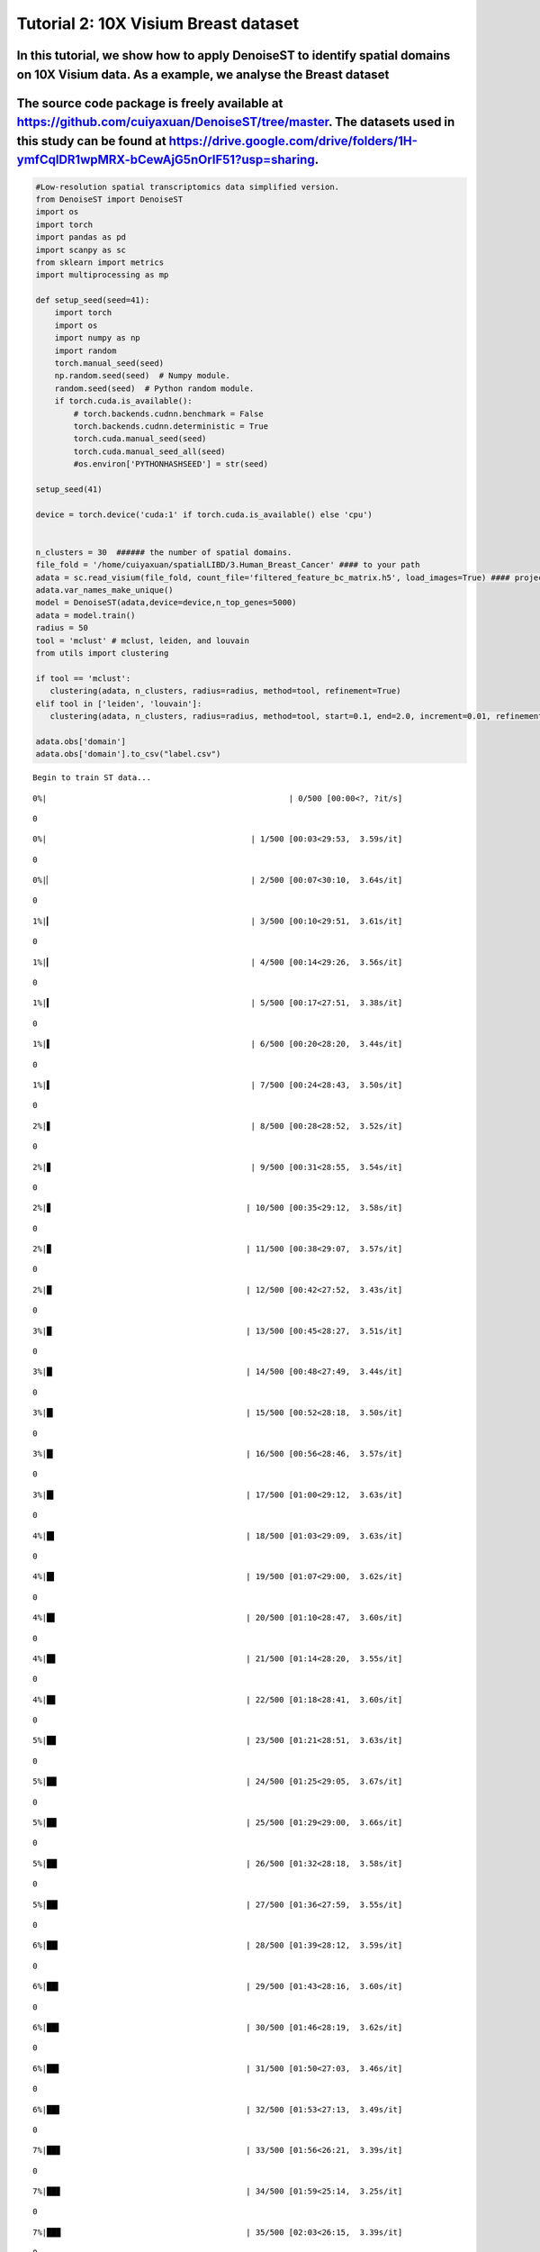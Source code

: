 Tutorial 2: 10X Visium Breast dataset
=====================================

In this tutorial, we show how to apply DenoiseST to identify spatial domains on 10X Visium data. As a example, we analyse the Breast dataset
^^^^^^^^^^^^^^^^^^^^^^^^^^^^^^^^^^^^^^^^^^^^^^^^^^^^^^^^^^^^^^^^^^^^^^^^^^^^^^^^^^^^^^^^^^^^^^^^^^^^^^^^^^^^^^^^^^^^^^^^^^^^^^^^^^^^^^^^^^^^

The source code package is freely available at https://github.com/cuiyaxuan/DenoiseST/tree/master. The datasets used in this study can be found at https://drive.google.com/drive/folders/1H-ymfCqlDR1wpMRX-bCewAjG5nOrIF51?usp=sharing.
^^^^^^^^^^^^^^^^^^^^^^^^^^^^^^^^^^^^^^^^^^^^^^^^^^^^^^^^^^^^^^^^^^^^^^^^^^^^^^^^^^^^^^^^^^^^^^^^^^^^^^^^^^^^^^^^^^^^^^^^^^^^^^^^^^^^^^^^^^^^^^^^^^^^^^^^^^^^^^^^^^^^^^^^^^^^^^^^^^^^^^^^^^^^^^^^^^^^^^^^^^^^^^^^^^^^^^^^^^^^^^^^^^^^^^^^

.. code:: ipython3

    #Low-resolution spatial transcriptomics data simplified version.
    from DenoiseST import DenoiseST
    import os
    import torch
    import pandas as pd
    import scanpy as sc
    from sklearn import metrics
    import multiprocessing as mp
    
    def setup_seed(seed=41):
        import torch
        import os
        import numpy as np
        import random
        torch.manual_seed(seed)  
        np.random.seed(seed)  # Numpy module.
        random.seed(seed)  # Python random module.
        if torch.cuda.is_available():
            # torch.backends.cudnn.benchmark = False
            torch.backends.cudnn.deterministic = True
            torch.cuda.manual_seed(seed)  
            torch.cuda.manual_seed_all(seed) 
            #os.environ['PYTHONHASHSEED'] = str(seed)
    
    setup_seed(41)
    
    device = torch.device('cuda:1' if torch.cuda.is_available() else 'cpu')
    
    
    n_clusters = 30  ###### the number of spatial domains.
    file_fold = '/home/cuiyaxuan/spatialLIBD/3.Human_Breast_Cancer' #### to your path
    adata = sc.read_visium(file_fold, count_file='filtered_feature_bc_matrix.h5', load_images=True) #### project name
    adata.var_names_make_unique()
    model = DenoiseST(adata,device=device,n_top_genes=5000)
    adata = model.train()
    radius = 50
    tool = 'mclust' # mclust, leiden, and louvain
    from utils import clustering
    
    if tool == 'mclust':
       clustering(adata, n_clusters, radius=radius, method=tool, refinement=True)
    elif tool in ['leiden', 'louvain']:
       clustering(adata, n_clusters, radius=radius, method=tool, start=0.1, end=2.0, increment=0.01, refinement=False)
    
    adata.obs['domain']
    adata.obs['domain'].to_csv("label.csv")


.. parsed-literal::

    Begin to train ST data...


.. parsed-literal::

    
      0%|                                                   | 0/500 [00:00<?, ?it/s]

.. parsed-literal::

    0


.. parsed-literal::

    
      0%|                                           | 1/500 [00:03<29:53,  3.59s/it]

.. parsed-literal::

    0


.. parsed-literal::

    
      0%|▏                                          | 2/500 [00:07<30:10,  3.64s/it]

.. parsed-literal::

    0


.. parsed-literal::

    
      1%|▎                                          | 3/500 [00:10<29:51,  3.61s/it]

.. parsed-literal::

    0


.. parsed-literal::

    
      1%|▎                                          | 4/500 [00:14<29:26,  3.56s/it]

.. parsed-literal::

    0


.. parsed-literal::

    
      1%|▍                                          | 5/500 [00:17<27:51,  3.38s/it]

.. parsed-literal::

    0


.. parsed-literal::

    
      1%|▌                                          | 6/500 [00:20<28:20,  3.44s/it]

.. parsed-literal::

    0


.. parsed-literal::

    
      1%|▌                                          | 7/500 [00:24<28:43,  3.50s/it]

.. parsed-literal::

    0


.. parsed-literal::

    
      2%|▋                                          | 8/500 [00:28<28:52,  3.52s/it]

.. parsed-literal::

    0


.. parsed-literal::

    
      2%|▊                                          | 9/500 [00:31<28:55,  3.54s/it]

.. parsed-literal::

    0


.. parsed-literal::

    
      2%|▊                                         | 10/500 [00:35<29:12,  3.58s/it]

.. parsed-literal::

    0


.. parsed-literal::

    
      2%|▉                                         | 11/500 [00:38<29:07,  3.57s/it]

.. parsed-literal::

    0


.. parsed-literal::

    
      2%|█                                         | 12/500 [00:42<27:52,  3.43s/it]

.. parsed-literal::

    0


.. parsed-literal::

    
      3%|█                                         | 13/500 [00:45<28:27,  3.51s/it]

.. parsed-literal::

    0


.. parsed-literal::

    
      3%|█▏                                        | 14/500 [00:48<27:49,  3.44s/it]

.. parsed-literal::

    0


.. parsed-literal::

    
      3%|█▎                                        | 15/500 [00:52<28:18,  3.50s/it]

.. parsed-literal::

    0


.. parsed-literal::

    
      3%|█▎                                        | 16/500 [00:56<28:46,  3.57s/it]

.. parsed-literal::

    0


.. parsed-literal::

    
      3%|█▍                                        | 17/500 [01:00<29:12,  3.63s/it]

.. parsed-literal::

    0


.. parsed-literal::

    
      4%|█▌                                        | 18/500 [01:03<29:09,  3.63s/it]

.. parsed-literal::

    0


.. parsed-literal::

    
      4%|█▌                                        | 19/500 [01:07<29:00,  3.62s/it]

.. parsed-literal::

    0


.. parsed-literal::

    
      4%|█▋                                        | 20/500 [01:10<28:47,  3.60s/it]

.. parsed-literal::

    0


.. parsed-literal::

    
      4%|█▊                                        | 21/500 [01:14<28:20,  3.55s/it]

.. parsed-literal::

    0


.. parsed-literal::

    
      4%|█▊                                        | 22/500 [01:18<28:41,  3.60s/it]

.. parsed-literal::

    0


.. parsed-literal::

    
      5%|█▉                                        | 23/500 [01:21<28:51,  3.63s/it]

.. parsed-literal::

    0


.. parsed-literal::

    
      5%|██                                        | 24/500 [01:25<29:05,  3.67s/it]

.. parsed-literal::

    0


.. parsed-literal::

    
      5%|██                                        | 25/500 [01:29<29:00,  3.66s/it]

.. parsed-literal::

    0


.. parsed-literal::

    
      5%|██▏                                       | 26/500 [01:32<28:18,  3.58s/it]

.. parsed-literal::

    0


.. parsed-literal::

    
      5%|██▎                                       | 27/500 [01:36<27:59,  3.55s/it]

.. parsed-literal::

    0


.. parsed-literal::

    
      6%|██▎                                       | 28/500 [01:39<28:12,  3.59s/it]

.. parsed-literal::

    0


.. parsed-literal::

    
      6%|██▍                                       | 29/500 [01:43<28:16,  3.60s/it]

.. parsed-literal::

    0


.. parsed-literal::

    
      6%|██▌                                       | 30/500 [01:46<28:19,  3.62s/it]

.. parsed-literal::

    0


.. parsed-literal::

    
      6%|██▌                                       | 31/500 [01:50<27:03,  3.46s/it]

.. parsed-literal::

    0


.. parsed-literal::

    
      6%|██▋                                       | 32/500 [01:53<27:13,  3.49s/it]

.. parsed-literal::

    0


.. parsed-literal::

    
      7%|██▊                                       | 33/500 [01:56<26:21,  3.39s/it]

.. parsed-literal::

    0


.. parsed-literal::

    
      7%|██▊                                       | 34/500 [01:59<25:14,  3.25s/it]

.. parsed-literal::

    0


.. parsed-literal::

    
      7%|██▉                                       | 35/500 [02:03<26:15,  3.39s/it]

.. parsed-literal::

    0


.. parsed-literal::

    
      7%|███                                       | 36/500 [02:06<25:42,  3.32s/it]

.. parsed-literal::

    0


.. parsed-literal::

    
      7%|███                                       | 37/500 [02:10<26:19,  3.41s/it]

.. parsed-literal::

    0


.. parsed-literal::

    
      8%|███▏                                      | 38/500 [02:13<26:48,  3.48s/it]

.. parsed-literal::

    0


.. parsed-literal::

    
      8%|███▎                                      | 39/500 [02:17<27:18,  3.55s/it]

.. parsed-literal::

    0


.. parsed-literal::

    
      8%|███▎                                      | 40/500 [02:21<27:04,  3.53s/it]

.. parsed-literal::

    0


.. parsed-literal::

    
      8%|███▍                                      | 41/500 [02:24<26:47,  3.50s/it]

.. parsed-literal::

    0


.. parsed-literal::

    
      8%|███▌                                      | 42/500 [02:27<25:58,  3.40s/it]

.. parsed-literal::

    0


.. parsed-literal::

    
      9%|███▌                                      | 43/500 [02:31<26:48,  3.52s/it]

.. parsed-literal::

    0


.. parsed-literal::

    
      9%|███▋                                      | 44/500 [02:35<26:53,  3.54s/it]

.. parsed-literal::

    0


.. parsed-literal::

    
      9%|███▊                                      | 45/500 [02:38<26:40,  3.52s/it]

.. parsed-literal::

    0


.. parsed-literal::

    
      9%|███▊                                      | 46/500 [02:41<26:22,  3.48s/it]

.. parsed-literal::

    0


.. parsed-literal::

    
      9%|███▉                                      | 47/500 [02:44<25:20,  3.36s/it]

.. parsed-literal::

    0


.. parsed-literal::

    
     10%|████                                      | 48/500 [02:48<25:49,  3.43s/it]

.. parsed-literal::

    0


.. parsed-literal::

    
     10%|████                                      | 49/500 [02:52<25:54,  3.45s/it]

.. parsed-literal::

    0


.. parsed-literal::

    
     10%|████▏                                     | 50/500 [02:55<26:09,  3.49s/it]

.. parsed-literal::

    0


.. parsed-literal::

    
     10%|████▎                                     | 51/500 [02:59<26:24,  3.53s/it]

.. parsed-literal::

    0


.. parsed-literal::

    
     10%|████▎                                     | 52/500 [03:02<26:43,  3.58s/it]

.. parsed-literal::

    0


.. parsed-literal::

    
     11%|████▍                                     | 53/500 [03:05<25:03,  3.36s/it]

.. parsed-literal::

    0


.. parsed-literal::

    
     11%|████▌                                     | 54/500 [03:09<25:38,  3.45s/it]

.. parsed-literal::

    0


.. parsed-literal::

    
     11%|████▌                                     | 55/500 [03:13<25:52,  3.49s/it]

.. parsed-literal::

    0


.. parsed-literal::

    
     11%|████▋                                     | 56/500 [03:16<26:04,  3.52s/it]

.. parsed-literal::

    0


.. parsed-literal::

    
     11%|████▊                                     | 57/500 [03:20<26:10,  3.55s/it]

.. parsed-literal::

    0


.. parsed-literal::

    
     12%|████▊                                     | 58/500 [03:23<26:05,  3.54s/it]

.. parsed-literal::

    0


.. parsed-literal::

    
     12%|████▉                                     | 59/500 [03:27<26:18,  3.58s/it]

.. parsed-literal::

    0


.. parsed-literal::

    
     12%|█████                                     | 60/500 [03:30<25:08,  3.43s/it]

.. parsed-literal::

    0


.. parsed-literal::

    
     12%|█████                                     | 61/500 [03:34<25:13,  3.45s/it]

.. parsed-literal::

    0


.. parsed-literal::

    
     12%|█████▏                                    | 62/500 [03:37<25:03,  3.43s/it]

.. parsed-literal::

    0


.. parsed-literal::

    
     13%|█████▎                                    | 63/500 [03:41<25:42,  3.53s/it]

.. parsed-literal::

    0


.. parsed-literal::

    
     13%|█████▍                                    | 64/500 [03:44<25:48,  3.55s/it]

.. parsed-literal::

    0


.. parsed-literal::

    
     13%|█████▍                                    | 65/500 [03:48<25:55,  3.57s/it]

.. parsed-literal::

    0


.. parsed-literal::

    
     13%|█████▌                                    | 66/500 [03:51<24:42,  3.42s/it]

.. parsed-literal::

    0


.. parsed-literal::

    
     13%|█████▋                                    | 67/500 [03:55<24:57,  3.46s/it]

.. parsed-literal::

    0


.. parsed-literal::

    
     14%|█████▋                                    | 68/500 [03:58<24:50,  3.45s/it]

.. parsed-literal::

    0


.. parsed-literal::

    
     14%|█████▊                                    | 69/500 [04:01<24:15,  3.38s/it]

.. parsed-literal::

    0


.. parsed-literal::

    
     14%|█████▉                                    | 70/500 [04:04<23:48,  3.32s/it]

.. parsed-literal::

    0


.. parsed-literal::

    
     14%|█████▉                                    | 71/500 [04:08<24:28,  3.42s/it]

.. parsed-literal::

    0


.. parsed-literal::

    
     14%|██████                                    | 72/500 [04:12<25:11,  3.53s/it]

.. parsed-literal::

    0


.. parsed-literal::

    
     15%|██████▏                                   | 73/500 [04:15<24:53,  3.50s/it]

.. parsed-literal::

    0


.. parsed-literal::

    
     15%|██████▏                                   | 74/500 [04:18<24:02,  3.39s/it]

.. parsed-literal::

    0


.. parsed-literal::

    
     15%|██████▎                                   | 75/500 [04:22<24:51,  3.51s/it]

.. parsed-literal::

    0


.. parsed-literal::

    
     15%|██████▍                                   | 76/500 [04:26<24:44,  3.50s/it]

.. parsed-literal::

    0


.. parsed-literal::

    
     15%|██████▍                                   | 77/500 [04:29<24:54,  3.53s/it]

.. parsed-literal::

    0


.. parsed-literal::

    
     16%|██████▌                                   | 78/500 [04:33<24:54,  3.54s/it]

.. parsed-literal::

    0


.. parsed-literal::

    
     16%|██████▋                                   | 79/500 [04:36<23:47,  3.39s/it]

.. parsed-literal::

    0


.. parsed-literal::

    
     16%|██████▋                                   | 80/500 [04:39<24:01,  3.43s/it]

.. parsed-literal::

    0


.. parsed-literal::

    
     16%|██████▊                                   | 81/500 [04:43<24:26,  3.50s/it]

.. parsed-literal::

    0


.. parsed-literal::

    
     16%|██████▉                                   | 82/500 [04:47<24:48,  3.56s/it]

.. parsed-literal::

    0


.. parsed-literal::

    
     17%|██████▉                                   | 83/500 [04:50<25:09,  3.62s/it]

.. parsed-literal::

    0


.. parsed-literal::

    
     17%|███████                                   | 84/500 [04:54<24:59,  3.60s/it]

.. parsed-literal::

    0


.. parsed-literal::

    
     17%|███████▏                                  | 85/500 [04:58<24:50,  3.59s/it]

.. parsed-literal::

    0


.. parsed-literal::

    
     17%|███████▏                                  | 86/500 [05:01<23:46,  3.44s/it]

.. parsed-literal::

    0


.. parsed-literal::

    
     17%|███████▎                                  | 87/500 [05:04<24:11,  3.52s/it]

.. parsed-literal::

    0


.. parsed-literal::

    
     18%|███████▍                                  | 88/500 [05:08<24:26,  3.56s/it]

.. parsed-literal::

    0


.. parsed-literal::

    
     18%|███████▍                                  | 89/500 [05:12<24:12,  3.53s/it]

.. parsed-literal::

    0


.. parsed-literal::

    
     18%|███████▌                                  | 90/500 [05:15<24:14,  3.55s/it]

.. parsed-literal::

    0


.. parsed-literal::

    
     18%|███████▋                                  | 91/500 [05:19<24:05,  3.53s/it]

.. parsed-literal::

    0


.. parsed-literal::

    
     18%|███████▋                                  | 92/500 [05:22<24:11,  3.56s/it]

.. parsed-literal::

    0


.. parsed-literal::

    
     19%|███████▊                                  | 93/500 [05:26<24:01,  3.54s/it]

.. parsed-literal::

    0


.. parsed-literal::

    
     19%|███████▉                                  | 94/500 [05:29<22:58,  3.39s/it]

.. parsed-literal::

    0


.. parsed-literal::

    
     19%|███████▉                                  | 95/500 [05:32<22:41,  3.36s/it]

.. parsed-literal::

    0


.. parsed-literal::

    
     19%|████████                                  | 96/500 [05:36<23:06,  3.43s/it]

.. parsed-literal::

    0


.. parsed-literal::

    
     19%|████████▏                                 | 97/500 [05:39<23:13,  3.46s/it]

.. parsed-literal::

    0


.. parsed-literal::

    
     20%|████████▏                                 | 98/500 [05:42<22:19,  3.33s/it]

.. parsed-literal::

    0


.. parsed-literal::

    
     20%|████████▎                                 | 99/500 [05:46<23:09,  3.47s/it]

.. parsed-literal::

    0


.. parsed-literal::

    
     20%|████████▏                                | 100/500 [05:49<22:52,  3.43s/it]

.. parsed-literal::

    0


.. parsed-literal::

    
     20%|████████▎                                | 101/500 [05:53<23:10,  3.48s/it]

.. parsed-literal::

    0


.. parsed-literal::

    
     20%|████████▎                                | 102/500 [05:57<23:29,  3.54s/it]

.. parsed-literal::

    0


.. parsed-literal::

    
     21%|████████▍                                | 103/500 [06:00<23:40,  3.58s/it]

.. parsed-literal::

    0


.. parsed-literal::

    
     21%|████████▌                                | 104/500 [06:04<23:31,  3.56s/it]

.. parsed-literal::

    0


.. parsed-literal::

    
     21%|████████▌                                | 105/500 [06:08<23:44,  3.61s/it]

.. parsed-literal::

    0


.. parsed-literal::

    
     21%|████████▋                                | 106/500 [06:11<23:55,  3.64s/it]

.. parsed-literal::

    0


.. parsed-literal::

    
     21%|████████▊                                | 107/500 [06:15<23:48,  3.64s/it]

.. parsed-literal::

    0


.. parsed-literal::

    
     22%|████████▊                                | 108/500 [06:19<23:59,  3.67s/it]

.. parsed-literal::

    0


.. parsed-literal::

    
     22%|████████▉                                | 109/500 [06:22<23:37,  3.63s/it]

.. parsed-literal::

    0


.. parsed-literal::

    
     22%|█████████                                | 110/500 [06:26<23:23,  3.60s/it]

.. parsed-literal::

    0


.. parsed-literal::

    
     22%|█████████                                | 111/500 [06:29<23:36,  3.64s/it]

.. parsed-literal::

    0


.. parsed-literal::

    
     22%|█████████▏                               | 112/500 [06:33<22:56,  3.55s/it]

.. parsed-literal::

    0


.. parsed-literal::

    
     23%|█████████▎                               | 113/500 [06:36<23:11,  3.59s/it]

.. parsed-literal::

    0


.. parsed-literal::

    
     23%|█████████▎                               | 114/500 [06:40<22:43,  3.53s/it]

.. parsed-literal::

    0


.. parsed-literal::

    
     23%|█████████▍                               | 115/500 [06:44<23:04,  3.60s/it]

.. parsed-literal::

    0


.. parsed-literal::

    
     23%|█████████▌                               | 116/500 [06:47<23:01,  3.60s/it]

.. parsed-literal::

    0


.. parsed-literal::

    
     23%|█████████▌                               | 117/500 [06:51<23:07,  3.62s/it]

.. parsed-literal::

    0


.. parsed-literal::

    
     24%|█████████▋                               | 118/500 [06:54<22:37,  3.55s/it]

.. parsed-literal::

    0


.. parsed-literal::

    
     24%|█████████▊                               | 119/500 [06:58<22:56,  3.61s/it]

.. parsed-literal::

    0


.. parsed-literal::

    
     24%|█████████▊                               | 120/500 [07:01<21:37,  3.41s/it]

.. parsed-literal::

    0


.. parsed-literal::

    
     24%|█████████▉                               | 121/500 [07:05<22:04,  3.49s/it]

.. parsed-literal::

    0


.. parsed-literal::

    
     24%|██████████                               | 122/500 [07:08<22:20,  3.55s/it]

.. parsed-literal::

    0


.. parsed-literal::

    
     25%|██████████                               | 123/500 [07:12<22:19,  3.55s/it]

.. parsed-literal::

    0


.. parsed-literal::

    
     25%|██████████▏                              | 124/500 [07:16<22:36,  3.61s/it]

.. parsed-literal::

    0


.. parsed-literal::

    
     25%|██████████▎                              | 125/500 [07:19<22:25,  3.59s/it]

.. parsed-literal::

    0


.. parsed-literal::

    
     25%|██████████▎                              | 126/500 [07:23<22:44,  3.65s/it]

.. parsed-literal::

    0


.. parsed-literal::

    
     25%|██████████▍                              | 127/500 [07:27<22:52,  3.68s/it]

.. parsed-literal::

    0


.. parsed-literal::

    
     26%|██████████▍                              | 128/500 [07:30<22:48,  3.68s/it]

.. parsed-literal::

    0


.. parsed-literal::

    
     26%|██████████▌                              | 129/500 [07:34<22:34,  3.65s/it]

.. parsed-literal::

    0


.. parsed-literal::

    
     26%|██████████▋                              | 130/500 [07:38<22:32,  3.66s/it]

.. parsed-literal::

    0


.. parsed-literal::

    
     26%|██████████▋                              | 131/500 [07:41<22:08,  3.60s/it]

.. parsed-literal::

    0


.. parsed-literal::

    
     26%|██████████▊                              | 132/500 [07:45<22:14,  3.63s/it]

.. parsed-literal::

    0


.. parsed-literal::

    
     27%|██████████▉                              | 133/500 [07:48<22:07,  3.62s/it]

.. parsed-literal::

    0


.. parsed-literal::

    
     27%|██████████▉                              | 134/500 [07:52<22:10,  3.64s/it]

.. parsed-literal::

    0


.. parsed-literal::

    
     27%|███████████                              | 135/500 [07:56<22:14,  3.66s/it]

.. parsed-literal::

    0


.. parsed-literal::

    
     27%|███████████▏                             | 136/500 [07:59<22:04,  3.64s/it]

.. parsed-literal::

    0


.. parsed-literal::

    
     27%|███████████▏                             | 137/500 [08:03<22:01,  3.64s/it]

.. parsed-literal::

    0


.. parsed-literal::

    
     28%|███████████▎                             | 138/500 [08:07<21:40,  3.59s/it]

.. parsed-literal::

    0


.. parsed-literal::

    
     28%|███████████▍                             | 139/500 [08:10<21:21,  3.55s/it]

.. parsed-literal::

    0


.. parsed-literal::

    
     28%|███████████▍                             | 140/500 [08:14<21:24,  3.57s/it]

.. parsed-literal::

    0


.. parsed-literal::

    
     28%|███████████▌                             | 141/500 [08:17<20:36,  3.44s/it]

.. parsed-literal::

    0


.. parsed-literal::

    
     28%|███████████▋                             | 142/500 [08:20<20:51,  3.50s/it]

.. parsed-literal::

    0


.. parsed-literal::

    
     29%|███████████▋                             | 143/500 [08:24<20:38,  3.47s/it]

.. parsed-literal::

    0


.. parsed-literal::

    
     29%|███████████▊                             | 144/500 [08:27<20:55,  3.53s/it]

.. parsed-literal::

    0


.. parsed-literal::

    
     29%|███████████▉                             | 145/500 [08:31<21:08,  3.57s/it]

.. parsed-literal::

    0


.. parsed-literal::

    
     29%|███████████▉                             | 146/500 [08:35<21:15,  3.60s/it]

.. parsed-literal::

    0


.. parsed-literal::

    
     29%|████████████                             | 147/500 [08:38<21:04,  3.58s/it]

.. parsed-literal::

    0


.. parsed-literal::

    
     30%|████████████▏                            | 148/500 [08:42<21:03,  3.59s/it]

.. parsed-literal::

    0


.. parsed-literal::

    
     30%|████████████▏                            | 149/500 [08:45<20:16,  3.47s/it]

.. parsed-literal::

    0


.. parsed-literal::

    
     30%|████████████▎                            | 150/500 [08:49<20:30,  3.52s/it]

.. parsed-literal::

    0


.. parsed-literal::

    
     30%|████████████▍                            | 151/500 [08:52<20:37,  3.54s/it]

.. parsed-literal::

    0


.. parsed-literal::

    
     30%|████████████▍                            | 152/500 [08:56<20:49,  3.59s/it]

.. parsed-literal::

    0


.. parsed-literal::

    
     31%|████████████▌                            | 153/500 [08:59<19:56,  3.45s/it]

.. parsed-literal::

    0


.. parsed-literal::

    
     31%|████████████▋                            | 154/500 [09:03<19:52,  3.45s/it]

.. parsed-literal::

    0


.. parsed-literal::

    
     31%|████████████▋                            | 155/500 [09:06<19:09,  3.33s/it]

.. parsed-literal::

    0


.. parsed-literal::

    
     31%|████████████▊                            | 156/500 [09:09<18:53,  3.29s/it]

.. parsed-literal::

    0


.. parsed-literal::

    
     31%|████████████▊                            | 157/500 [09:13<19:33,  3.42s/it]

.. parsed-literal::

    0


.. parsed-literal::

    
     32%|████████████▉                            | 158/500 [09:16<19:20,  3.39s/it]

.. parsed-literal::

    0


.. parsed-literal::

    
     32%|█████████████                            | 159/500 [09:20<19:52,  3.50s/it]

.. parsed-literal::

    0


.. parsed-literal::

    
     32%|█████████████                            | 160/500 [09:23<19:57,  3.52s/it]

.. parsed-literal::

    0


.. parsed-literal::

    
     32%|█████████████▏                           | 161/500 [09:27<20:17,  3.59s/it]

.. parsed-literal::

    0


.. parsed-literal::

    
     32%|█████████████▎                           | 162/500 [09:30<20:02,  3.56s/it]

.. parsed-literal::

    0


.. parsed-literal::

    
     33%|█████████████▎                           | 163/500 [09:34<20:17,  3.61s/it]

.. parsed-literal::

    0


.. parsed-literal::

    
     33%|█████████████▍                           | 164/500 [09:38<20:00,  3.57s/it]

.. parsed-literal::

    0


.. parsed-literal::

    
     33%|█████████████▌                           | 165/500 [09:41<20:03,  3.59s/it]

.. parsed-literal::

    0


.. parsed-literal::

    
     33%|█████████████▌                           | 166/500 [09:45<20:12,  3.63s/it]

.. parsed-literal::

    0


.. parsed-literal::

    
     33%|█████████████▋                           | 167/500 [09:48<19:52,  3.58s/it]

.. parsed-literal::

    0


.. parsed-literal::

    
     34%|█████████████▊                           | 168/500 [09:52<19:46,  3.57s/it]

.. parsed-literal::

    0


.. parsed-literal::

    
     34%|█████████████▊                           | 169/500 [09:55<18:51,  3.42s/it]

.. parsed-literal::

    0


.. parsed-literal::

    
     34%|█████████████▉                           | 170/500 [09:59<19:07,  3.48s/it]

.. parsed-literal::

    0


.. parsed-literal::

    
     34%|██████████████                           | 171/500 [10:02<18:56,  3.45s/it]

.. parsed-literal::

    0


.. parsed-literal::

    
     34%|██████████████                           | 172/500 [10:06<19:15,  3.52s/it]

.. parsed-literal::

    0


.. parsed-literal::

    
     35%|██████████████▏                          | 173/500 [10:09<19:18,  3.54s/it]

.. parsed-literal::

    0


.. parsed-literal::

    
     35%|██████████████▎                          | 174/500 [10:13<19:26,  3.58s/it]

.. parsed-literal::

    0


.. parsed-literal::

    
     35%|██████████████▎                          | 175/500 [10:17<19:34,  3.62s/it]

.. parsed-literal::

    0


.. parsed-literal::

    
     35%|██████████████▍                          | 176/500 [10:20<19:42,  3.65s/it]

.. parsed-literal::

    0


.. parsed-literal::

    
     35%|██████████████▌                          | 177/500 [10:24<19:14,  3.57s/it]

.. parsed-literal::

    0


.. parsed-literal::

    
     36%|██████████████▌                          | 178/500 [10:27<19:04,  3.55s/it]

.. parsed-literal::

    0


.. parsed-literal::

    
     36%|██████████████▋                          | 179/500 [10:31<18:55,  3.54s/it]

.. parsed-literal::

    0


.. parsed-literal::

    
     36%|██████████████▊                          | 180/500 [10:34<18:48,  3.53s/it]

.. parsed-literal::

    0


.. parsed-literal::

    
     36%|██████████████▊                          | 181/500 [10:38<18:12,  3.42s/it]

.. parsed-literal::

    0


.. parsed-literal::

    
     36%|██████████████▉                          | 182/500 [10:41<18:24,  3.47s/it]

.. parsed-literal::

    0


.. parsed-literal::

    
     37%|███████████████                          | 183/500 [10:45<18:38,  3.53s/it]

.. parsed-literal::

    0


.. parsed-literal::

    
     37%|███████████████                          | 184/500 [10:48<18:22,  3.49s/it]

.. parsed-literal::

    0


.. parsed-literal::

    
     37%|███████████████▏                         | 185/500 [10:52<18:26,  3.51s/it]

.. parsed-literal::

    0


.. parsed-literal::

    
     37%|███████████████▎                         | 186/500 [10:55<18:18,  3.50s/it]

.. parsed-literal::

    0


.. parsed-literal::

    
     37%|███████████████▎                         | 187/500 [10:59<18:31,  3.55s/it]

.. parsed-literal::

    0


.. parsed-literal::

    
     38%|███████████████▍                         | 188/500 [11:03<18:38,  3.59s/it]

.. parsed-literal::

    0


.. parsed-literal::

    
     38%|███████████████▍                         | 189/500 [11:06<18:38,  3.60s/it]

.. parsed-literal::

    0


.. parsed-literal::

    
     38%|███████████████▌                         | 190/500 [11:10<18:26,  3.57s/it]

.. parsed-literal::

    0


.. parsed-literal::

    
     38%|███████████████▋                         | 191/500 [11:13<18:17,  3.55s/it]

.. parsed-literal::

    0


.. parsed-literal::

    
     38%|███████████████▋                         | 192/500 [11:17<18:27,  3.60s/it]

.. parsed-literal::

    0


.. parsed-literal::

    
     39%|███████████████▊                         | 193/500 [11:21<18:25,  3.60s/it]

.. parsed-literal::

    0


.. parsed-literal::

    
     39%|███████████████▉                         | 194/500 [11:24<18:27,  3.62s/it]

.. parsed-literal::

    0


.. parsed-literal::

    
     39%|███████████████▉                         | 195/500 [11:28<18:09,  3.57s/it]

.. parsed-literal::

    0


.. parsed-literal::

    
     39%|████████████████                         | 196/500 [11:31<18:06,  3.58s/it]

.. parsed-literal::

    0


.. parsed-literal::

    
     39%|████████████████▏                        | 197/500 [11:35<17:34,  3.48s/it]

.. parsed-literal::

    0


.. parsed-literal::

    
     40%|████████████████▏                        | 198/500 [11:38<17:36,  3.50s/it]

.. parsed-literal::

    0


.. parsed-literal::

    
     40%|████████████████▎                        | 199/500 [11:42<17:38,  3.52s/it]

.. parsed-literal::

    0


.. parsed-literal::

    
     40%|████████████████▍                        | 200/500 [11:45<17:14,  3.45s/it]

.. parsed-literal::

    0


.. parsed-literal::

    
     40%|████████████████▍                        | 201/500 [11:49<17:38,  3.54s/it]

.. parsed-literal::

    0


.. parsed-literal::

    
     40%|████████████████▌                        | 202/500 [11:52<17:26,  3.51s/it]

.. parsed-literal::

    0


.. parsed-literal::

    
     41%|████████████████▋                        | 203/500 [11:56<17:35,  3.55s/it]

.. parsed-literal::

    0


.. parsed-literal::

    
     41%|████████████████▋                        | 204/500 [11:59<16:44,  3.39s/it]

.. parsed-literal::

    0


.. parsed-literal::

    
     41%|████████████████▊                        | 205/500 [12:02<16:49,  3.42s/it]

.. parsed-literal::

    0


.. parsed-literal::

    
     41%|████████████████▉                        | 206/500 [12:06<17:05,  3.49s/it]

.. parsed-literal::

    0


.. parsed-literal::

    
     41%|████████████████▉                        | 207/500 [12:09<16:20,  3.35s/it]

.. parsed-literal::

    0


.. parsed-literal::

    
     42%|█████████████████                        | 208/500 [12:12<15:59,  3.29s/it]

.. parsed-literal::

    0


.. parsed-literal::

    
     42%|█████████████████▏                       | 209/500 [12:15<16:04,  3.31s/it]

.. parsed-literal::

    0


.. parsed-literal::

    
     42%|█████████████████▏                       | 210/500 [12:19<16:33,  3.43s/it]

.. parsed-literal::

    0


.. parsed-literal::

    
     42%|█████████████████▎                       | 211/500 [12:23<16:54,  3.51s/it]

.. parsed-literal::

    0


.. parsed-literal::

    
     42%|█████████████████▍                       | 212/500 [12:26<17:03,  3.55s/it]

.. parsed-literal::

    0


.. parsed-literal::

    
     43%|█████████████████▍                       | 213/500 [12:30<17:16,  3.61s/it]

.. parsed-literal::

    0


.. parsed-literal::

    
     43%|█████████████████▌                       | 214/500 [12:34<17:18,  3.63s/it]

.. parsed-literal::

    0


.. parsed-literal::

    
     43%|█████████████████▋                       | 215/500 [12:38<17:16,  3.64s/it]

.. parsed-literal::

    0


.. parsed-literal::

    
     43%|█████████████████▋                       | 216/500 [12:41<17:12,  3.64s/it]

.. parsed-literal::

    0


.. parsed-literal::

    
     43%|█████████████████▊                       | 217/500 [12:45<17:00,  3.60s/it]

.. parsed-literal::

    0


.. parsed-literal::

    
     44%|█████████████████▉                       | 218/500 [12:48<17:00,  3.62s/it]

.. parsed-literal::

    0


.. parsed-literal::

    
     44%|█████████████████▉                       | 219/500 [12:52<16:33,  3.54s/it]

.. parsed-literal::

    0


.. parsed-literal::

    
     44%|██████████████████                       | 220/500 [12:55<16:29,  3.53s/it]

.. parsed-literal::

    0


.. parsed-literal::

    
     44%|██████████████████                       | 221/500 [12:58<16:01,  3.44s/it]

.. parsed-literal::

    0


.. parsed-literal::

    
     44%|██████████████████▏                      | 222/500 [13:02<16:21,  3.53s/it]

.. parsed-literal::

    0


.. parsed-literal::

    
     45%|██████████████████▎                      | 223/500 [13:06<16:14,  3.52s/it]

.. parsed-literal::

    0


.. parsed-literal::

    
     45%|██████████████████▎                      | 224/500 [13:09<16:24,  3.57s/it]

.. parsed-literal::

    0


.. parsed-literal::

    
     45%|██████████████████▍                      | 225/500 [13:13<16:23,  3.58s/it]

.. parsed-literal::

    0


.. parsed-literal::

    
     45%|██████████████████▌                      | 226/500 [13:16<15:42,  3.44s/it]

.. parsed-literal::

    0


.. parsed-literal::

    
     45%|██████████████████▌                      | 227/500 [13:20<15:58,  3.51s/it]

.. parsed-literal::

    0


.. parsed-literal::

    
     46%|██████████████████▋                      | 228/500 [13:23<16:09,  3.56s/it]

.. parsed-literal::

    0


.. parsed-literal::

    
     46%|██████████████████▊                      | 229/500 [13:27<15:57,  3.53s/it]

.. parsed-literal::

    0


.. parsed-literal::

    
     46%|██████████████████▊                      | 230/500 [13:30<15:24,  3.42s/it]

.. parsed-literal::

    0


.. parsed-literal::

    
     46%|██████████████████▉                      | 231/500 [13:34<15:38,  3.49s/it]

.. parsed-literal::

    0


.. parsed-literal::

    
     46%|███████████████████                      | 232/500 [13:37<15:47,  3.54s/it]

.. parsed-literal::

    0


.. parsed-literal::

    
     47%|███████████████████                      | 233/500 [13:41<15:58,  3.59s/it]

.. parsed-literal::

    0


.. parsed-literal::

    
     47%|███████████████████▏                     | 234/500 [13:45<16:01,  3.62s/it]

.. parsed-literal::

    0


.. parsed-literal::

    
     47%|███████████████████▎                     | 235/500 [13:48<15:42,  3.56s/it]

.. parsed-literal::

    0


.. parsed-literal::

    
     47%|███████████████████▎                     | 236/500 [13:52<15:28,  3.52s/it]

.. parsed-literal::

    0


.. parsed-literal::

    
     47%|███████████████████▍                     | 237/500 [13:55<15:18,  3.49s/it]

.. parsed-literal::

    0


.. parsed-literal::

    
     48%|███████████████████▌                     | 238/500 [13:59<15:31,  3.56s/it]

.. parsed-literal::

    0


.. parsed-literal::

    
     48%|███████████████████▌                     | 239/500 [14:02<15:40,  3.60s/it]

.. parsed-literal::

    0


.. parsed-literal::

    
     48%|███████████████████▋                     | 240/500 [14:06<15:22,  3.55s/it]

.. parsed-literal::

    0


.. parsed-literal::

    
     48%|███████████████████▊                     | 241/500 [14:09<15:19,  3.55s/it]

.. parsed-literal::

    0


.. parsed-literal::

    
     48%|███████████████████▊                     | 242/500 [14:13<15:22,  3.58s/it]

.. parsed-literal::

    0


.. parsed-literal::

    
     49%|███████████████████▉                     | 243/500 [14:16<14:49,  3.46s/it]

.. parsed-literal::

    0


.. parsed-literal::

    
     49%|████████████████████                     | 244/500 [14:20<14:48,  3.47s/it]

.. parsed-literal::

    0


.. parsed-literal::

    
     49%|████████████████████                     | 245/500 [14:23<14:41,  3.46s/it]

.. parsed-literal::

    0


.. parsed-literal::

    
     49%|████████████████████▏                    | 246/500 [14:27<14:52,  3.51s/it]

.. parsed-literal::

    0


.. parsed-literal::

    
     49%|████████████████████▎                    | 247/500 [14:30<14:26,  3.42s/it]

.. parsed-literal::

    0


.. parsed-literal::

    
     50%|████████████████████▎                    | 248/500 [14:33<14:15,  3.39s/it]

.. parsed-literal::

    0


.. parsed-literal::

    
     50%|████████████████████▍                    | 249/500 [14:37<14:34,  3.48s/it]

.. parsed-literal::

    0


.. parsed-literal::

    
     50%|████████████████████▌                    | 250/500 [14:40<14:18,  3.43s/it]

.. parsed-literal::

    0


.. parsed-literal::

    
     50%|████████████████████▌                    | 251/500 [14:44<14:26,  3.48s/it]

.. parsed-literal::

    0


.. parsed-literal::

    
     50%|████████████████████▋                    | 252/500 [14:48<14:27,  3.50s/it]

.. parsed-literal::

    0


.. parsed-literal::

    
     51%|████████████████████▋                    | 253/500 [14:51<14:41,  3.57s/it]

.. parsed-literal::

    0


.. parsed-literal::

    
     51%|████████████████████▊                    | 254/500 [14:55<14:41,  3.58s/it]

.. parsed-literal::

    0


.. parsed-literal::

    
     51%|████████████████████▉                    | 255/500 [14:59<14:51,  3.64s/it]

.. parsed-literal::

    0


.. parsed-literal::

    
     51%|████████████████████▉                    | 256/500 [15:02<14:40,  3.61s/it]

.. parsed-literal::

    0


.. parsed-literal::

    
     51%|█████████████████████                    | 257/500 [15:06<14:29,  3.58s/it]

.. parsed-literal::

    0


.. parsed-literal::

    
     52%|█████████████████████▏                   | 258/500 [15:09<14:32,  3.60s/it]

.. parsed-literal::

    0


.. parsed-literal::

    
     52%|█████████████████████▏                   | 259/500 [15:13<14:16,  3.56s/it]

.. parsed-literal::

    0


.. parsed-literal::

    
     52%|█████████████████████▎                   | 260/500 [15:16<13:38,  3.41s/it]

.. parsed-literal::

    0


.. parsed-literal::

    
     52%|█████████████████████▍                   | 261/500 [15:19<13:26,  3.38s/it]

.. parsed-literal::

    0


.. parsed-literal::

    
     52%|█████████████████████▍                   | 262/500 [15:23<13:44,  3.46s/it]

.. parsed-literal::

    0


.. parsed-literal::

    
     53%|█████████████████████▌                   | 263/500 [15:27<13:59,  3.54s/it]

.. parsed-literal::

    0


.. parsed-literal::

    
     53%|█████████████████████▋                   | 264/500 [15:29<13:11,  3.35s/it]

.. parsed-literal::

    0


.. parsed-literal::

    
     53%|█████████████████████▋                   | 265/500 [15:33<13:24,  3.42s/it]

.. parsed-literal::

    0


.. parsed-literal::

    
     53%|█████████████████████▊                   | 266/500 [15:37<13:36,  3.49s/it]

.. parsed-literal::

    0


.. parsed-literal::

    
     53%|█████████████████████▉                   | 267/500 [15:40<13:49,  3.56s/it]

.. parsed-literal::

    0


.. parsed-literal::

    
     54%|█████████████████████▉                   | 268/500 [15:44<14:03,  3.64s/it]

.. parsed-literal::

    0


.. parsed-literal::

    
     54%|██████████████████████                   | 269/500 [15:48<13:58,  3.63s/it]

.. parsed-literal::

    0


.. parsed-literal::

    
     54%|██████████████████████▏                  | 270/500 [15:52<13:57,  3.64s/it]

.. parsed-literal::

    0


.. parsed-literal::

    
     54%|██████████████████████▏                  | 271/500 [15:55<13:58,  3.66s/it]

.. parsed-literal::

    0


.. parsed-literal::

    
     54%|██████████████████████▎                  | 272/500 [15:58<13:14,  3.49s/it]

.. parsed-literal::

    0


.. parsed-literal::

    
     55%|██████████████████████▍                  | 273/500 [16:02<12:58,  3.43s/it]

.. parsed-literal::

    0


.. parsed-literal::

    
     55%|██████████████████████▍                  | 274/500 [16:05<12:34,  3.34s/it]

.. parsed-literal::

    0


.. parsed-literal::

    
     55%|██████████████████████▌                  | 275/500 [16:08<12:54,  3.44s/it]

.. parsed-literal::

    0


.. parsed-literal::

    
     55%|██████████████████████▋                  | 276/500 [16:12<13:04,  3.50s/it]

.. parsed-literal::

    0


.. parsed-literal::

    
     55%|██████████████████████▋                  | 277/500 [16:16<13:12,  3.55s/it]

.. parsed-literal::

    0


.. parsed-literal::

    
     56%|██████████████████████▊                  | 278/500 [16:19<13:14,  3.58s/it]

.. parsed-literal::

    0


.. parsed-literal::

    
     56%|██████████████████████▉                  | 279/500 [16:23<13:08,  3.57s/it]

.. parsed-literal::

    0


.. parsed-literal::

    
     56%|██████████████████████▉                  | 280/500 [16:26<13:05,  3.57s/it]

.. parsed-literal::

    0


.. parsed-literal::

    
     56%|███████████████████████                  | 281/500 [16:30<13:00,  3.57s/it]

.. parsed-literal::

    0


.. parsed-literal::

    
     56%|███████████████████████                  | 282/500 [16:33<12:24,  3.42s/it]

.. parsed-literal::

    0


.. parsed-literal::

    
     57%|███████████████████████▏                 | 283/500 [16:37<12:26,  3.44s/it]

.. parsed-literal::

    0


.. parsed-literal::

    
     57%|███████████████████████▎                 | 284/500 [16:40<12:39,  3.52s/it]

.. parsed-literal::

    0


.. parsed-literal::

    
     57%|███████████████████████▎                 | 285/500 [16:44<12:28,  3.48s/it]

.. parsed-literal::

    0


.. parsed-literal::

    
     57%|███████████████████████▍                 | 286/500 [16:47<12:15,  3.44s/it]

.. parsed-literal::

    0


.. parsed-literal::

    
     57%|███████████████████████▌                 | 287/500 [16:51<12:31,  3.53s/it]

.. parsed-literal::

    0


.. parsed-literal::

    
     58%|███████████████████████▌                 | 288/500 [16:54<12:36,  3.57s/it]

.. parsed-literal::

    0


.. parsed-literal::

    
     58%|███████████████████████▋                 | 289/500 [16:58<12:39,  3.60s/it]

.. parsed-literal::

    0


.. parsed-literal::

    
     58%|███████████████████████▊                 | 290/500 [17:02<12:37,  3.61s/it]

.. parsed-literal::

    0


.. parsed-literal::

    
     58%|███████████████████████▊                 | 291/500 [17:05<12:42,  3.65s/it]

.. parsed-literal::

    0


.. parsed-literal::

    
     58%|███████████████████████▉                 | 292/500 [17:09<12:35,  3.63s/it]

.. parsed-literal::

    0


.. parsed-literal::

    
     59%|████████████████████████                 | 293/500 [17:13<12:32,  3.64s/it]

.. parsed-literal::

    0


.. parsed-literal::

    
     59%|████████████████████████                 | 294/500 [17:16<12:13,  3.56s/it]

.. parsed-literal::

    0


.. parsed-literal::

    
     59%|████████████████████████▏                | 295/500 [17:20<12:17,  3.60s/it]

.. parsed-literal::

    0


.. parsed-literal::

    
     59%|████████████████████████▎                | 296/500 [17:23<12:08,  3.57s/it]

.. parsed-literal::

    0


.. parsed-literal::

    
     59%|████████████████████████▎                | 297/500 [17:27<12:10,  3.60s/it]

.. parsed-literal::

    0


.. parsed-literal::

    
     60%|████████████████████████▍                | 298/500 [17:31<12:11,  3.62s/it]

.. parsed-literal::

    0


.. parsed-literal::

    
     60%|████████████████████████▌                | 299/500 [17:34<12:07,  3.62s/it]

.. parsed-literal::

    0


.. parsed-literal::

    
     60%|████████████████████████▌                | 300/500 [17:38<12:04,  3.62s/it]

.. parsed-literal::

    0


.. parsed-literal::

    
     60%|████████████████████████▋                | 301/500 [17:41<11:54,  3.59s/it]

.. parsed-literal::

    0


.. parsed-literal::

    
     60%|████████████████████████▊                | 302/500 [17:45<11:55,  3.61s/it]

.. parsed-literal::

    0


.. parsed-literal::

    
     61%|████████████████████████▊                | 303/500 [17:49<11:54,  3.63s/it]

.. parsed-literal::

    0


.. parsed-literal::

    
     61%|████████████████████████▉                | 304/500 [17:52<11:51,  3.63s/it]

.. parsed-literal::

    0


.. parsed-literal::

    
     61%|█████████████████████████                | 305/500 [17:56<11:50,  3.64s/it]

.. parsed-literal::

    0


.. parsed-literal::

    
     61%|█████████████████████████                | 306/500 [18:00<11:51,  3.67s/it]

.. parsed-literal::

    0


.. parsed-literal::

    
     61%|█████████████████████████▏               | 307/500 [18:03<11:35,  3.60s/it]

.. parsed-literal::

    0


.. parsed-literal::

    
     62%|█████████████████████████▎               | 308/500 [18:07<11:33,  3.61s/it]

.. parsed-literal::

    0


.. parsed-literal::

    
     62%|█████████████████████████▎               | 309/500 [18:10<11:04,  3.48s/it]

.. parsed-literal::

    0


.. parsed-literal::

    
     62%|█████████████████████████▍               | 310/500 [18:14<11:16,  3.56s/it]

.. parsed-literal::

    0


.. parsed-literal::

    
     62%|█████████████████████████▌               | 311/500 [18:17<11:05,  3.52s/it]

.. parsed-literal::

    0


.. parsed-literal::

    
     62%|█████████████████████████▌               | 312/500 [18:21<11:03,  3.53s/it]

.. parsed-literal::

    0


.. parsed-literal::

    
     63%|█████████████████████████▋               | 313/500 [18:24<11:09,  3.58s/it]

.. parsed-literal::

    0


.. parsed-literal::

    
     63%|█████████████████████████▋               | 314/500 [18:28<11:06,  3.58s/it]

.. parsed-literal::

    0


.. parsed-literal::

    
     63%|█████████████████████████▊               | 315/500 [18:32<11:07,  3.61s/it]

.. parsed-literal::

    0


.. parsed-literal::

    
     63%|█████████████████████████▉               | 316/500 [18:35<10:52,  3.55s/it]

.. parsed-literal::

    0


.. parsed-literal::

    
     63%|█████████████████████████▉               | 317/500 [18:39<10:58,  3.60s/it]

.. parsed-literal::

    0


.. parsed-literal::

    
     64%|██████████████████████████               | 318/500 [18:43<11:03,  3.65s/it]

.. parsed-literal::

    0


.. parsed-literal::

    
     64%|██████████████████████████▏              | 319/500 [18:46<10:57,  3.63s/it]

.. parsed-literal::

    0


.. parsed-literal::

    
     64%|██████████████████████████▏              | 320/500 [18:49<10:13,  3.41s/it]

.. parsed-literal::

    0


.. parsed-literal::

    
     64%|██████████████████████████▎              | 321/500 [18:52<10:11,  3.41s/it]

.. parsed-literal::

    0


.. parsed-literal::

    
     64%|██████████████████████████▍              | 322/500 [18:56<10:20,  3.48s/it]

.. parsed-literal::

    0


.. parsed-literal::

    
     65%|██████████████████████████▍              | 323/500 [19:00<10:23,  3.52s/it]

.. parsed-literal::

    0


.. parsed-literal::

    
     65%|██████████████████████████▌              | 324/500 [19:03<10:25,  3.55s/it]

.. parsed-literal::

    0


.. parsed-literal::

    
     65%|██████████████████████████▋              | 325/500 [19:07<10:19,  3.54s/it]

.. parsed-literal::

    0


.. parsed-literal::

    
     65%|██████████████████████████▋              | 326/500 [19:10<10:16,  3.54s/it]

.. parsed-literal::

    0


.. parsed-literal::

    
     65%|██████████████████████████▊              | 327/500 [19:14<10:14,  3.55s/it]

.. parsed-literal::

    0


.. parsed-literal::

    
     66%|██████████████████████████▉              | 328/500 [19:17<10:07,  3.53s/it]

.. parsed-literal::

    0


.. parsed-literal::

    
     66%|██████████████████████████▉              | 329/500 [19:21<10:04,  3.53s/it]

.. parsed-literal::

    0


.. parsed-literal::

    
     66%|███████████████████████████              | 330/500 [19:25<10:13,  3.61s/it]

.. parsed-literal::

    0


.. parsed-literal::

    
     66%|███████████████████████████▏             | 331/500 [19:28<10:03,  3.57s/it]

.. parsed-literal::

    0


.. parsed-literal::

    
     66%|███████████████████████████▏             | 332/500 [19:32<09:57,  3.55s/it]

.. parsed-literal::

    0


.. parsed-literal::

    
     67%|███████████████████████████▎             | 333/500 [19:36<10:02,  3.61s/it]

.. parsed-literal::

    0


.. parsed-literal::

    
     67%|███████████████████████████▍             | 334/500 [19:39<09:48,  3.55s/it]

.. parsed-literal::

    0


.. parsed-literal::

    
     67%|███████████████████████████▍             | 335/500 [19:43<09:50,  3.58s/it]

.. parsed-literal::

    0


.. parsed-literal::

    
     67%|███████████████████████████▌             | 336/500 [19:46<09:43,  3.56s/it]

.. parsed-literal::

    0


.. parsed-literal::

    
     67%|███████████████████████████▋             | 337/500 [19:50<09:36,  3.54s/it]

.. parsed-literal::

    0


.. parsed-literal::

    
     68%|███████████████████████████▋             | 338/500 [19:53<09:38,  3.57s/it]

.. parsed-literal::

    0


.. parsed-literal::

    
     68%|███████████████████████████▊             | 339/500 [19:57<09:38,  3.59s/it]

.. parsed-literal::

    0


.. parsed-literal::

    
     68%|███████████████████████████▉             | 340/500 [20:01<09:36,  3.61s/it]

.. parsed-literal::

    0


.. parsed-literal::

    
     68%|███████████████████████████▉             | 341/500 [20:04<09:32,  3.60s/it]

.. parsed-literal::

    0


.. parsed-literal::

    
     68%|████████████████████████████             | 342/500 [20:08<09:29,  3.60s/it]

.. parsed-literal::

    0


.. parsed-literal::

    
     69%|████████████████████████████▏            | 343/500 [20:11<09:17,  3.55s/it]

.. parsed-literal::

    0


.. parsed-literal::

    
     69%|████████████████████████████▏            | 344/500 [20:15<09:21,  3.60s/it]

.. parsed-literal::

    0


.. parsed-literal::

    
     69%|████████████████████████████▎            | 345/500 [20:18<09:16,  3.59s/it]

.. parsed-literal::

    0


.. parsed-literal::

    
     69%|████████████████████████████▎            | 346/500 [20:22<08:59,  3.50s/it]

.. parsed-literal::

    0


.. parsed-literal::

    
     69%|████████████████████████████▍            | 347/500 [20:25<09:06,  3.57s/it]

.. parsed-literal::

    0


.. parsed-literal::

    
     70%|████████████████████████████▌            | 348/500 [20:29<09:04,  3.58s/it]

.. parsed-literal::

    0


.. parsed-literal::

    
     70%|████████████████████████████▌            | 349/500 [20:33<09:05,  3.61s/it]

.. parsed-literal::

    0


.. parsed-literal::

    
     70%|████████████████████████████▋            | 350/500 [20:36<09:04,  3.63s/it]

.. parsed-literal::

    0


.. parsed-literal::

    
     70%|████████████████████████████▊            | 351/500 [20:40<08:55,  3.59s/it]

.. parsed-literal::

    0


.. parsed-literal::

    
     70%|████████████████████████████▊            | 352/500 [20:43<08:40,  3.52s/it]

.. parsed-literal::

    0


.. parsed-literal::

    
     71%|████████████████████████████▉            | 353/500 [20:47<08:41,  3.55s/it]

.. parsed-literal::

    0


.. parsed-literal::

    
     71%|█████████████████████████████            | 354/500 [20:50<08:12,  3.38s/it]

.. parsed-literal::

    0


.. parsed-literal::

    
     71%|█████████████████████████████            | 355/500 [20:54<08:25,  3.48s/it]

.. parsed-literal::

    0


.. parsed-literal::

    
     71%|█████████████████████████████▏           | 356/500 [20:57<08:19,  3.47s/it]

.. parsed-literal::

    0


.. parsed-literal::

    
     71%|█████████████████████████████▎           | 357/500 [21:01<08:28,  3.56s/it]

.. parsed-literal::

    0


.. parsed-literal::

    
     72%|█████████████████████████████▎           | 358/500 [21:04<07:58,  3.37s/it]

.. parsed-literal::

    0


.. parsed-literal::

    
     72%|█████████████████████████████▍           | 359/500 [21:07<08:08,  3.47s/it]

.. parsed-literal::

    0


.. parsed-literal::

    
     72%|█████████████████████████████▌           | 360/500 [21:11<08:15,  3.54s/it]

.. parsed-literal::

    0


.. parsed-literal::

    
     72%|█████████████████████████████▌           | 361/500 [21:15<08:05,  3.49s/it]

.. parsed-literal::

    0


.. parsed-literal::

    
     72%|█████████████████████████████▋           | 362/500 [21:18<08:12,  3.57s/it]

.. parsed-literal::

    0


.. parsed-literal::

    
     73%|█████████████████████████████▊           | 363/500 [21:22<08:10,  3.58s/it]

.. parsed-literal::

    0


.. parsed-literal::

    
     73%|█████████████████████████████▊           | 364/500 [21:26<08:11,  3.61s/it]

.. parsed-literal::

    0


.. parsed-literal::

    
     73%|█████████████████████████████▉           | 365/500 [21:29<08:11,  3.64s/it]

.. parsed-literal::

    0


.. parsed-literal::

    
     73%|██████████████████████████████           | 366/500 [21:33<08:09,  3.65s/it]

.. parsed-literal::

    0


.. parsed-literal::

    
     73%|██████████████████████████████           | 367/500 [21:37<08:01,  3.62s/it]

.. parsed-literal::

    0


.. parsed-literal::

    
     74%|██████████████████████████████▏          | 368/500 [21:40<08:01,  3.64s/it]

.. parsed-literal::

    0


.. parsed-literal::

    
     74%|██████████████████████████████▎          | 369/500 [21:44<07:56,  3.64s/it]

.. parsed-literal::

    0


.. parsed-literal::

    
     74%|██████████████████████████████▎          | 370/500 [21:47<07:51,  3.62s/it]

.. parsed-literal::

    0


.. parsed-literal::

    
     74%|██████████████████████████████▍          | 371/500 [21:51<07:45,  3.60s/it]

.. parsed-literal::

    0


.. parsed-literal::

    
     74%|██████████████████████████████▌          | 372/500 [21:54<07:35,  3.56s/it]

.. parsed-literal::

    0


.. parsed-literal::

    
     75%|██████████████████████████████▌          | 373/500 [21:58<07:37,  3.60s/it]

.. parsed-literal::

    0


.. parsed-literal::

    
     75%|██████████████████████████████▋          | 374/500 [22:02<07:35,  3.62s/it]

.. parsed-literal::

    0


.. parsed-literal::

    
     75%|██████████████████████████████▊          | 375/500 [22:05<07:34,  3.63s/it]

.. parsed-literal::

    0


.. parsed-literal::

    
     75%|██████████████████████████████▊          | 376/500 [22:09<07:26,  3.60s/it]

.. parsed-literal::

    0


.. parsed-literal::

    
     75%|██████████████████████████████▉          | 377/500 [22:13<07:21,  3.59s/it]

.. parsed-literal::

    0


.. parsed-literal::

    
     76%|██████████████████████████████▉          | 378/500 [22:16<07:19,  3.60s/it]

.. parsed-literal::

    0


.. parsed-literal::

    
     76%|███████████████████████████████          | 379/500 [22:20<07:18,  3.62s/it]

.. parsed-literal::

    0


.. parsed-literal::

    
     76%|███████████████████████████████▏         | 380/500 [22:23<07:15,  3.63s/it]

.. parsed-literal::

    0


.. parsed-literal::

    
     76%|███████████████████████████████▏         | 381/500 [22:27<07:05,  3.57s/it]

.. parsed-literal::

    0


.. parsed-literal::

    
     76%|███████████████████████████████▎         | 382/500 [22:31<07:05,  3.61s/it]

.. parsed-literal::

    0


.. parsed-literal::

    
     77%|███████████████████████████████▍         | 383/500 [22:34<06:42,  3.44s/it]

.. parsed-literal::

    0


.. parsed-literal::

    
     77%|███████████████████████████████▍         | 384/500 [22:37<06:36,  3.42s/it]

.. parsed-literal::

    0


.. parsed-literal::

    
     77%|███████████████████████████████▌         | 385/500 [22:41<06:41,  3.49s/it]

.. parsed-literal::

    0


.. parsed-literal::

    
     77%|███████████████████████████████▋         | 386/500 [22:44<06:47,  3.57s/it]

.. parsed-literal::

    0


.. parsed-literal::

    
     77%|███████████████████████████████▋         | 387/500 [22:48<06:46,  3.60s/it]

.. parsed-literal::

    0


.. parsed-literal::

    
     78%|███████████████████████████████▊         | 388/500 [22:52<06:45,  3.62s/it]

.. parsed-literal::

    0


.. parsed-literal::

    
     78%|███████████████████████████████▉         | 389/500 [22:55<06:42,  3.63s/it]

.. parsed-literal::

    0


.. parsed-literal::

    
     78%|███████████████████████████████▉         | 390/500 [22:59<06:29,  3.54s/it]

.. parsed-literal::

    0


.. parsed-literal::

    
     78%|████████████████████████████████         | 391/500 [23:03<06:34,  3.62s/it]

.. parsed-literal::

    0


.. parsed-literal::

    
     78%|████████████████████████████████▏        | 392/500 [23:06<06:25,  3.57s/it]

.. parsed-literal::

    0


.. parsed-literal::

    
     79%|████████████████████████████████▏        | 393/500 [23:09<06:14,  3.50s/it]

.. parsed-literal::

    0


.. parsed-literal::

    
     79%|████████████████████████████████▎        | 394/500 [23:13<06:14,  3.53s/it]

.. parsed-literal::

    0


.. parsed-literal::

    
     79%|████████████████████████████████▍        | 395/500 [23:17<06:13,  3.56s/it]

.. parsed-literal::

    0


.. parsed-literal::

    
     79%|████████████████████████████████▍        | 396/500 [23:20<06:14,  3.60s/it]

.. parsed-literal::

    0


.. parsed-literal::

    
     79%|████████████████████████████████▌        | 397/500 [23:24<06:10,  3.60s/it]

.. parsed-literal::

    0


.. parsed-literal::

    
     80%|████████████████████████████████▋        | 398/500 [23:28<06:10,  3.63s/it]

.. parsed-literal::

    0


.. parsed-literal::

    
     80%|████████████████████████████████▋        | 399/500 [23:31<05:52,  3.49s/it]

.. parsed-literal::

    0


.. parsed-literal::

    
     80%|████████████████████████████████▊        | 400/500 [23:34<05:36,  3.37s/it]

.. parsed-literal::

    0


.. parsed-literal::

    
     80%|████████████████████████████████▉        | 401/500 [23:38<05:43,  3.47s/it]

.. parsed-literal::

    0


.. parsed-literal::

    
     80%|████████████████████████████████▉        | 402/500 [23:41<05:48,  3.55s/it]

.. parsed-literal::

    0


.. parsed-literal::

    
     81%|█████████████████████████████████        | 403/500 [23:45<05:44,  3.55s/it]

.. parsed-literal::

    0


.. parsed-literal::

    
     81%|█████████████████████████████████▏       | 404/500 [23:49<05:44,  3.59s/it]

.. parsed-literal::

    0


.. parsed-literal::

    
     81%|█████████████████████████████████▏       | 405/500 [23:52<05:40,  3.58s/it]

.. parsed-literal::

    0


.. parsed-literal::

    
     81%|█████████████████████████████████▎       | 406/500 [23:56<05:35,  3.57s/it]

.. parsed-literal::

    0


.. parsed-literal::

    
     81%|█████████████████████████████████▎       | 407/500 [23:59<05:23,  3.48s/it]

.. parsed-literal::

    0


.. parsed-literal::

    
     82%|█████████████████████████████████▍       | 408/500 [24:03<05:25,  3.54s/it]

.. parsed-literal::

    0


.. parsed-literal::

    
     82%|█████████████████████████████████▌       | 409/500 [24:06<05:21,  3.54s/it]

.. parsed-literal::

    0


.. parsed-literal::

    
     82%|█████████████████████████████████▌       | 410/500 [24:10<05:18,  3.54s/it]

.. parsed-literal::

    0


.. parsed-literal::

    
     82%|█████████████████████████████████▋       | 411/500 [24:13<05:20,  3.60s/it]

.. parsed-literal::

    0


.. parsed-literal::

    
     82%|█████████████████████████████████▊       | 412/500 [24:17<05:21,  3.65s/it]

.. parsed-literal::

    0


.. parsed-literal::

    
     83%|█████████████████████████████████▊       | 413/500 [24:21<05:14,  3.61s/it]

.. parsed-literal::

    0


.. parsed-literal::

    
     83%|█████████████████████████████████▉       | 414/500 [24:24<05:09,  3.60s/it]

.. parsed-literal::

    0


.. parsed-literal::

    
     83%|██████████████████████████████████       | 415/500 [24:28<05:02,  3.56s/it]

.. parsed-literal::

    0


.. parsed-literal::

    
     83%|██████████████████████████████████       | 416/500 [24:31<05:01,  3.59s/it]

.. parsed-literal::

    0


.. parsed-literal::

    
     83%|██████████████████████████████████▏      | 417/500 [24:35<05:01,  3.63s/it]

.. parsed-literal::

    0


.. parsed-literal::

    
     84%|██████████████████████████████████▎      | 418/500 [24:38<04:46,  3.49s/it]

.. parsed-literal::

    0


.. parsed-literal::

    
     84%|██████████████████████████████████▎      | 419/500 [24:42<04:44,  3.51s/it]

.. parsed-literal::

    0


.. parsed-literal::

    
     84%|██████████████████████████████████▍      | 420/500 [24:46<04:45,  3.56s/it]

.. parsed-literal::

    0


.. parsed-literal::

    
     84%|██████████████████████████████████▌      | 421/500 [24:49<04:41,  3.57s/it]

.. parsed-literal::

    0


.. parsed-literal::

    
     84%|██████████████████████████████████▌      | 422/500 [24:52<04:32,  3.49s/it]

.. parsed-literal::

    0


.. parsed-literal::

    
     85%|██████████████████████████████████▋      | 423/500 [24:56<04:25,  3.45s/it]

.. parsed-literal::

    0


.. parsed-literal::

    
     85%|██████████████████████████████████▊      | 424/500 [24:59<04:28,  3.53s/it]

.. parsed-literal::

    0


.. parsed-literal::

    
     85%|██████████████████████████████████▊      | 425/500 [25:03<04:22,  3.49s/it]

.. parsed-literal::

    0


.. parsed-literal::

    
     85%|██████████████████████████████████▉      | 426/500 [25:07<04:23,  3.56s/it]

.. parsed-literal::

    0


.. parsed-literal::

    
     85%|███████████████████████████████████      | 427/500 [25:10<04:21,  3.58s/it]

.. parsed-literal::

    0


.. parsed-literal::

    
     86%|███████████████████████████████████      | 428/500 [25:14<04:18,  3.59s/it]

.. parsed-literal::

    0


.. parsed-literal::

    
     86%|███████████████████████████████████▏     | 429/500 [25:18<04:17,  3.62s/it]

.. parsed-literal::

    0


.. parsed-literal::

    
     86%|███████████████████████████████████▎     | 430/500 [25:21<04:09,  3.57s/it]

.. parsed-literal::

    0


.. parsed-literal::

    
     86%|███████████████████████████████████▎     | 431/500 [25:24<04:03,  3.53s/it]

.. parsed-literal::

    0


.. parsed-literal::

    
     86%|███████████████████████████████████▍     | 432/500 [25:28<04:03,  3.58s/it]

.. parsed-literal::

    0


.. parsed-literal::

    
     87%|███████████████████████████████████▌     | 433/500 [25:31<03:54,  3.51s/it]

.. parsed-literal::

    0


.. parsed-literal::

    
     87%|███████████████████████████████████▌     | 434/500 [25:35<03:48,  3.46s/it]

.. parsed-literal::

    0


.. parsed-literal::

    
     87%|███████████████████████████████████▋     | 435/500 [25:38<03:44,  3.46s/it]

.. parsed-literal::

    0


.. parsed-literal::

    
     87%|███████████████████████████████████▊     | 436/500 [25:42<03:41,  3.47s/it]

.. parsed-literal::

    0


.. parsed-literal::

    
     87%|███████████████████████████████████▊     | 437/500 [25:45<03:30,  3.34s/it]

.. parsed-literal::

    0


.. parsed-literal::

    
     88%|███████████████████████████████████▉     | 438/500 [25:48<03:27,  3.34s/it]

.. parsed-literal::

    0


.. parsed-literal::

    
     88%|███████████████████████████████████▉     | 439/500 [25:52<03:31,  3.47s/it]

.. parsed-literal::

    0


.. parsed-literal::

    
     88%|████████████████████████████████████     | 440/500 [25:55<03:27,  3.47s/it]

.. parsed-literal::

    0


.. parsed-literal::

    
     88%|████████████████████████████████████▏    | 441/500 [25:59<03:28,  3.53s/it]

.. parsed-literal::

    0


.. parsed-literal::

    
     88%|████████████████████████████████████▏    | 442/500 [26:03<03:28,  3.59s/it]

.. parsed-literal::

    0


.. parsed-literal::

    
     89%|████████████████████████████████████▎    | 443/500 [26:06<03:26,  3.62s/it]

.. parsed-literal::

    0


.. parsed-literal::

    
     89%|████████████████████████████████████▍    | 444/500 [26:10<03:19,  3.56s/it]

.. parsed-literal::

    0


.. parsed-literal::

    
     89%|████████████████████████████████████▍    | 445/500 [26:13<03:07,  3.42s/it]

.. parsed-literal::

    0


.. parsed-literal::

    
     89%|████████████████████████████████████▌    | 446/500 [26:17<03:09,  3.50s/it]

.. parsed-literal::

    0


.. parsed-literal::

    
     89%|████████████████████████████████████▋    | 447/500 [26:20<03:07,  3.53s/it]

.. parsed-literal::

    0


.. parsed-literal::

    
     90%|████████████████████████████████████▋    | 448/500 [26:24<03:05,  3.56s/it]

.. parsed-literal::

    0


.. parsed-literal::

    
     90%|████████████████████████████████████▊    | 449/500 [26:27<03:01,  3.56s/it]

.. parsed-literal::

    0


.. parsed-literal::

    
     90%|████████████████████████████████████▉    | 450/500 [26:31<02:55,  3.50s/it]

.. parsed-literal::

    0


.. parsed-literal::

    
     90%|████████████████████████████████████▉    | 451/500 [26:35<02:54,  3.56s/it]

.. parsed-literal::

    0


.. parsed-literal::

    
     90%|█████████████████████████████████████    | 452/500 [26:37<02:41,  3.37s/it]

.. parsed-literal::

    0


.. parsed-literal::

    
     91%|█████████████████████████████████████▏   | 453/500 [26:41<02:37,  3.36s/it]

.. parsed-literal::

    0


.. parsed-literal::

    
     91%|█████████████████████████████████████▏   | 454/500 [26:44<02:34,  3.36s/it]

.. parsed-literal::

    0


.. parsed-literal::

    
     91%|█████████████████████████████████████▎   | 455/500 [26:48<02:33,  3.40s/it]

.. parsed-literal::

    0


.. parsed-literal::

    
     91%|█████████████████████████████████████▍   | 456/500 [26:51<02:33,  3.49s/it]

.. parsed-literal::

    0


.. parsed-literal::

    
     91%|█████████████████████████████████████▍   | 457/500 [26:55<02:31,  3.53s/it]

.. parsed-literal::

    0


.. parsed-literal::

    
     92%|█████████████████████████████████████▌   | 458/500 [26:59<02:30,  3.58s/it]

.. parsed-literal::

    0


.. parsed-literal::

    
     92%|█████████████████████████████████████▋   | 459/500 [27:02<02:26,  3.58s/it]

.. parsed-literal::

    0


.. parsed-literal::

    
     92%|█████████████████████████████████████▋   | 460/500 [27:06<02:23,  3.58s/it]

.. parsed-literal::

    0


.. parsed-literal::

    
     92%|█████████████████████████████████████▊   | 461/500 [27:09<02:19,  3.58s/it]

.. parsed-literal::

    0


.. parsed-literal::

    
     92%|█████████████████████████████████████▉   | 462/500 [27:13<02:16,  3.60s/it]

.. parsed-literal::

    0


.. parsed-literal::

    
     93%|█████████████████████████████████████▉   | 463/500 [27:17<02:13,  3.61s/it]

.. parsed-literal::

    0


.. parsed-literal::

    
     93%|██████████████████████████████████████   | 464/500 [27:20<02:11,  3.65s/it]

.. parsed-literal::

    0


.. parsed-literal::

    
     93%|██████████████████████████████████████▏  | 465/500 [27:24<02:06,  3.61s/it]

.. parsed-literal::

    0


.. parsed-literal::

    
     93%|██████████████████████████████████████▏  | 466/500 [27:28<02:03,  3.64s/it]

.. parsed-literal::

    0


.. parsed-literal::

    
     93%|██████████████████████████████████████▎  | 467/500 [27:31<01:59,  3.62s/it]

.. parsed-literal::

    0


.. parsed-literal::

    
     94%|██████████████████████████████████████▍  | 468/500 [27:35<01:55,  3.60s/it]

.. parsed-literal::

    0


.. parsed-literal::

    
     94%|██████████████████████████████████████▍  | 469/500 [27:38<01:51,  3.59s/it]

.. parsed-literal::

    0


.. parsed-literal::

    
     94%|██████████████████████████████████████▌  | 470/500 [27:42<01:47,  3.58s/it]

.. parsed-literal::

    0


.. parsed-literal::

    
     94%|██████████████████████████████████████▌  | 471/500 [27:46<01:44,  3.61s/it]

.. parsed-literal::

    0


.. parsed-literal::

    
     94%|██████████████████████████████████████▋  | 472/500 [27:49<01:38,  3.51s/it]

.. parsed-literal::

    0


.. parsed-literal::

    
     95%|██████████████████████████████████████▊  | 473/500 [27:53<01:36,  3.57s/it]

.. parsed-literal::

    0


.. parsed-literal::

    
     95%|██████████████████████████████████████▊  | 474/500 [27:56<01:33,  3.58s/it]

.. parsed-literal::

    0


.. parsed-literal::

    
     95%|██████████████████████████████████████▉  | 475/500 [28:00<01:30,  3.62s/it]

.. parsed-literal::

    0


.. parsed-literal::

    
     95%|███████████████████████████████████████  | 476/500 [28:03<01:26,  3.59s/it]

.. parsed-literal::

    0


.. parsed-literal::

    
     95%|███████████████████████████████████████  | 477/500 [28:07<01:23,  3.62s/it]

.. parsed-literal::

    0


.. parsed-literal::

    
     96%|███████████████████████████████████████▏ | 478/500 [28:11<01:19,  3.63s/it]

.. parsed-literal::

    0


.. parsed-literal::

    
     96%|███████████████████████████████████████▎ | 479/500 [28:14<01:16,  3.66s/it]

.. parsed-literal::

    0


.. parsed-literal::

    
     96%|███████████████████████████████████████▎ | 480/500 [28:18<01:13,  3.66s/it]

.. parsed-literal::

    0


.. parsed-literal::

    
     96%|███████████████████████████████████████▍ | 481/500 [28:21<01:06,  3.49s/it]

.. parsed-literal::

    0


.. parsed-literal::

    
     96%|███████████████████████████████████████▌ | 482/500 [28:24<01:00,  3.36s/it]

.. parsed-literal::

    0


.. parsed-literal::

    
     97%|███████████████████████████████████████▌ | 483/500 [28:28<00:58,  3.44s/it]

.. parsed-literal::

    0


.. parsed-literal::

    
     97%|███████████████████████████████████████▋ | 484/500 [28:32<00:56,  3.53s/it]

.. parsed-literal::

    0


.. parsed-literal::

    
     97%|███████████████████████████████████████▊ | 485/500 [28:35<00:51,  3.46s/it]

.. parsed-literal::

    0


.. parsed-literal::

    
     97%|███████████████████████████████████████▊ | 486/500 [28:39<00:49,  3.51s/it]

.. parsed-literal::

    0


.. parsed-literal::

    
     97%|███████████████████████████████████████▉ | 487/500 [28:42<00:46,  3.54s/it]

.. parsed-literal::

    0


.. parsed-literal::

    
     98%|████████████████████████████████████████ | 488/500 [28:46<00:43,  3.59s/it]

.. parsed-literal::

    0


.. parsed-literal::

    
     98%|████████████████████████████████████████ | 489/500 [28:50<00:39,  3.60s/it]

.. parsed-literal::

    0


.. parsed-literal::

    
     98%|████████████████████████████████████████▏| 490/500 [28:53<00:36,  3.66s/it]

.. parsed-literal::

    0


.. parsed-literal::

    
     98%|████████████████████████████████████████▎| 491/500 [28:57<00:32,  3.63s/it]

.. parsed-literal::

    0


.. parsed-literal::

    
     98%|████████████████████████████████████████▎| 492/500 [29:01<00:29,  3.68s/it]

.. parsed-literal::

    0


.. parsed-literal::

    
     99%|████████████████████████████████████████▍| 493/500 [29:04<00:25,  3.65s/it]

.. parsed-literal::

    0


.. parsed-literal::

    
     99%|████████████████████████████████████████▌| 494/500 [29:08<00:21,  3.66s/it]

.. parsed-literal::

    0


.. parsed-literal::

    
     99%|████████████████████████████████████████▌| 495/500 [29:12<00:18,  3.66s/it]

.. parsed-literal::

    0


.. parsed-literal::

    
     99%|████████████████████████████████████████▋| 496/500 [29:15<00:14,  3.63s/it]

.. parsed-literal::

    0


.. parsed-literal::

    
     99%|████████████████████████████████████████▊| 497/500 [29:19<00:10,  3.54s/it]

.. parsed-literal::

    0


.. parsed-literal::

    
    100%|████████████████████████████████████████▊| 498/500 [29:22<00:07,  3.61s/it]

.. parsed-literal::

    0


.. parsed-literal::

    
    100%|████████████████████████████████████████▉| 499/500 [29:26<00:03,  3.67s/it]

.. parsed-literal::

    0


.. parsed-literal::

    100%|█████████████████████████████████████████| 500/500 [29:30<00:00,  3.54s/it]


.. parsed-literal::

    Optimization finished for ST data!
    fitting ...
      |======================================================================| 100%


.. code:: ipython3

    import matplotlib as mpl
    import scanpy as sc
    import numpy as np
    import pandas as pd
    import seaborn as sns
    import matplotlib.pyplot as plt
    import warnings
    import visual
    mpl.rcParams['pdf.fonttype'] = 42
    mpl.rcParams["font.sans-serif"] = "Arial"
    warnings.filterwarnings('ignore')
    file_fold = '/home/cuiyaxuan/spatialLIBD/3.Human_Breast_Cancer' #### to your path
    adata = sc.read_visium(file_fold, count_file='filtered_feature_bc_matrix.h5', load_images=True) #### project name
    df_label=pd.read_csv('./label.csv', index_col=0) 
    visual.visual(adata,df_label)



.. parsed-literal::

    #cells after MT filter: 3798



.. image:: 2_Example_BreastSlice_test_files/2_Example_BreastSlice_test_4_1.png
   :width: 362px
   :height: 337px


.. parsed-literal::

    WARNING: saving figure to file figures/showvisualdomainplot_plot.pdf



.. image:: 2_Example_BreastSlice_test_files/2_Example_BreastSlice_test_4_3.png
   :width: 362px
   :height: 337px


